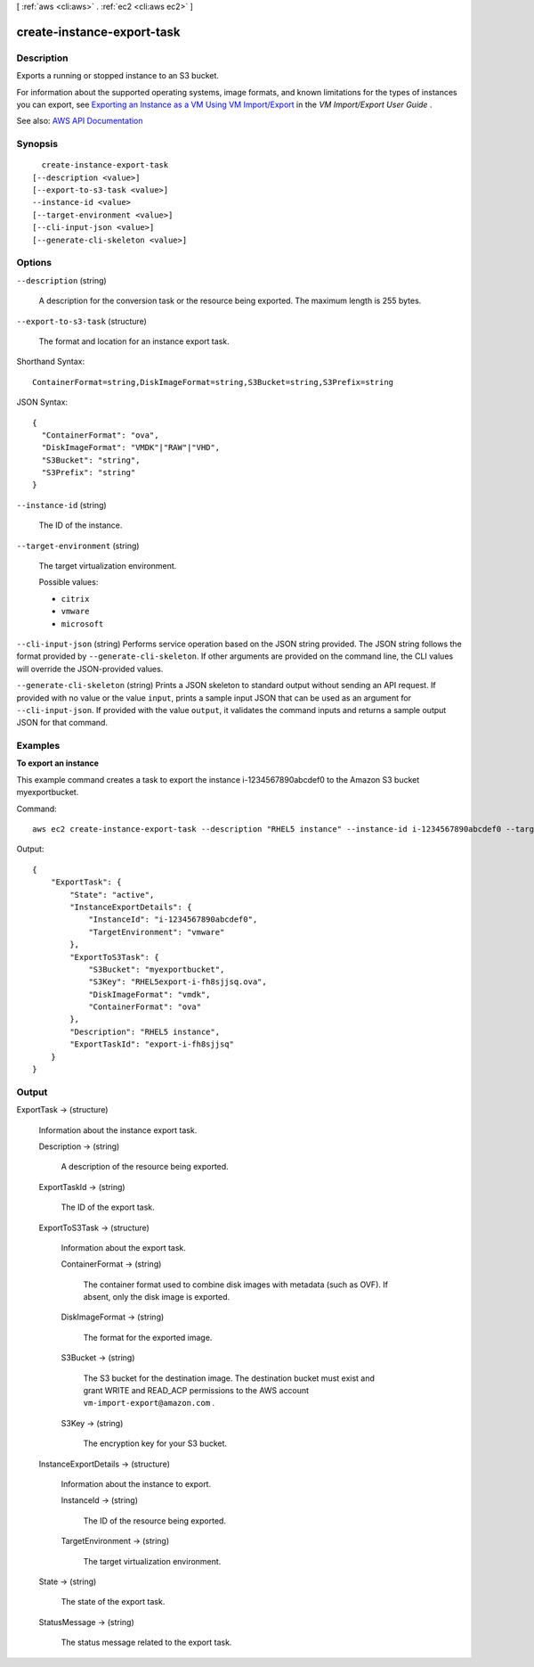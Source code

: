 [ :ref:`aws <cli:aws>` . :ref:`ec2 <cli:aws ec2>` ]

.. _cli:aws ec2 create-instance-export-task:


***************************
create-instance-export-task
***************************



===========
Description
===========



Exports a running or stopped instance to an S3 bucket.

 

For information about the supported operating systems, image formats, and known limitations for the types of instances you can export, see `Exporting an Instance as a VM Using VM Import/Export <http://docs.aws.amazon.com/vm-import/latest/userguide/vmexport.html>`_ in the *VM Import/Export User Guide* .



See also: `AWS API Documentation <https://docs.aws.amazon.com/goto/WebAPI/ec2-2016-11-15/CreateInstanceExportTask>`_


========
Synopsis
========

::

    create-instance-export-task
  [--description <value>]
  [--export-to-s3-task <value>]
  --instance-id <value>
  [--target-environment <value>]
  [--cli-input-json <value>]
  [--generate-cli-skeleton <value>]




=======
Options
=======

``--description`` (string)


  A description for the conversion task or the resource being exported. The maximum length is 255 bytes.

  

``--export-to-s3-task`` (structure)


  The format and location for an instance export task.

  



Shorthand Syntax::

    ContainerFormat=string,DiskImageFormat=string,S3Bucket=string,S3Prefix=string




JSON Syntax::

  {
    "ContainerFormat": "ova",
    "DiskImageFormat": "VMDK"|"RAW"|"VHD",
    "S3Bucket": "string",
    "S3Prefix": "string"
  }



``--instance-id`` (string)


  The ID of the instance.

  

``--target-environment`` (string)


  The target virtualization environment.

  

  Possible values:

  
  *   ``citrix``

  
  *   ``vmware``

  
  *   ``microsoft``

  

  

``--cli-input-json`` (string)
Performs service operation based on the JSON string provided. The JSON string follows the format provided by ``--generate-cli-skeleton``. If other arguments are provided on the command line, the CLI values will override the JSON-provided values.

``--generate-cli-skeleton`` (string)
Prints a JSON skeleton to standard output without sending an API request. If provided with no value or the value ``input``, prints a sample input JSON that can be used as an argument for ``--cli-input-json``. If provided with the value ``output``, it validates the command inputs and returns a sample output JSON for that command.



========
Examples
========

**To export an instance**

This example command creates a task to export the instance i-1234567890abcdef0 to the Amazon S3 bucket
myexportbucket.

Command::

  aws ec2 create-instance-export-task --description "RHEL5 instance" --instance-id i-1234567890abcdef0 --target-environment vmware --export-to-s3-task DiskImageFormat=vmdk,ContainerFormat=ova,S3Bucket=myexportbucket,S3Prefix=RHEL5

Output::

  {
      "ExportTask": {
          "State": "active",
          "InstanceExportDetails": {
              "InstanceId": "i-1234567890abcdef0",
              "TargetEnvironment": "vmware"
          },
          "ExportToS3Task": {
              "S3Bucket": "myexportbucket",
              "S3Key": "RHEL5export-i-fh8sjjsq.ova",
              "DiskImageFormat": "vmdk",
              "ContainerFormat": "ova"
          },
          "Description": "RHEL5 instance",
          "ExportTaskId": "export-i-fh8sjjsq"
      }
  }


======
Output
======

ExportTask -> (structure)

  

  Information about the instance export task.

  

  Description -> (string)

    

    A description of the resource being exported.

    

    

  ExportTaskId -> (string)

    

    The ID of the export task.

    

    

  ExportToS3Task -> (structure)

    

    Information about the export task.

    

    ContainerFormat -> (string)

      

      The container format used to combine disk images with metadata (such as OVF). If absent, only the disk image is exported.

      

      

    DiskImageFormat -> (string)

      

      The format for the exported image.

      

      

    S3Bucket -> (string)

      

      The S3 bucket for the destination image. The destination bucket must exist and grant WRITE and READ_ACP permissions to the AWS account ``vm-import-export@amazon.com`` .

      

      

    S3Key -> (string)

      

      The encryption key for your S3 bucket.

      

      

    

  InstanceExportDetails -> (structure)

    

    Information about the instance to export.

    

    InstanceId -> (string)

      

      The ID of the resource being exported.

      

      

    TargetEnvironment -> (string)

      

      The target virtualization environment.

      

      

    

  State -> (string)

    

    The state of the export task.

    

    

  StatusMessage -> (string)

    

    The status message related to the export task.

    

    

  

